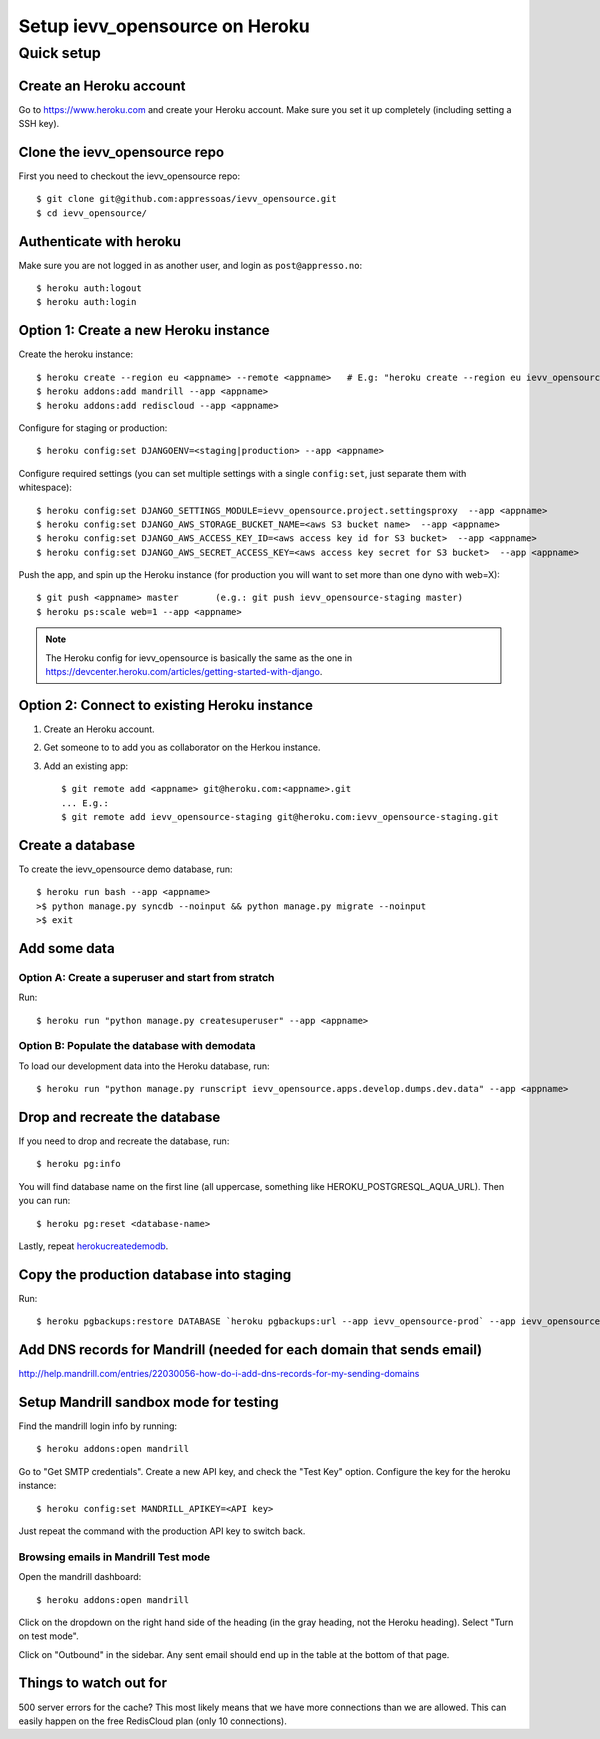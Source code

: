 ###################
Setup ievv_opensource on Heroku
###################


***********
Quick setup
***********

Create an Heroku account
========================
Go to https://www.heroku.com and create your Heroku account. Make sure you set it up completely (including setting a SSH key).


Clone the ievv_opensource repo
==================
First you need to checkout the ievv_opensource repo::

    $ git clone git@github.com:appressoas/ievv_opensource.git
    $ cd ievv_opensource/


Authenticate with heroku
========================
Make sure you are not logged in as another user, and login as ``post@appresso.no``::

    $ heroku auth:logout
    $ heroku auth:login


Option 1: Create a new Heroku instance
======================================
Create the heroku instance::

    $ heroku create --region eu <appname> --remote <appname>   # E.g: "heroku create --region eu ievv_opensource-staging --remote ievv_opensource-staging"
    $ heroku addons:add mandrill --app <appname>
    $ heroku addons:add rediscloud --app <appname>

Configure for staging or production::

    $ heroku config:set DJANGOENV=<staging|production> --app <appname>

Configure required settings (you can set multiple settings with a single
``config:set``, just separate them with whitespace)::

    $ heroku config:set DJANGO_SETTINGS_MODULE=ievv_opensource.project.settingsproxy  --app <appname>
    $ heroku config:set DJANGO_AWS_STORAGE_BUCKET_NAME=<aws S3 bucket name>  --app <appname>
    $ heroku config:set DJANGO_AWS_ACCESS_KEY_ID=<aws access key id for S3 bucket>  --app <appname>
    $ heroku config:set DJANGO_AWS_SECRET_ACCESS_KEY=<aws access key secret for S3 bucket>  --app <appname>

Push the app, and spin up the Heroku instance (for production you will
want to set more than one dyno with web=X)::

    $ git push <appname> master       (e.g.: git push ievv_opensource-staging master)
    $ heroku ps:scale web=1 --app <appname>

.. note::

    The Heroku config for ievv_opensource is basically the same as the one
    in https://devcenter.heroku.com/articles/getting-started-with-django.


Option 2: Connect to existing Heroku instance
=============================================
1. Create an Heroku account.
2. Get someone to to add you as collaborator on the Herkou instance.
3. Add an existing app::

    $ git remote add <appname> git@heroku.com:<appname>.git
    ... E.g.:
    $ git remote add ievv_opensource-staging git@heroku.com:ievv_opensource-staging.git


.. _herokucreatedemodb:

Create a database
=================
To create the ievv_opensource demo database, run::

    $ heroku run bash --app <appname>
    >$ python manage.py syncdb --noinput && python manage.py migrate --noinput
    >$ exit


Add some data
=============

Option A: Create a superuser and start from stratch
---------------------------------------------------
Run::

    $ heroku run "python manage.py createsuperuser" --app <appname>


Option B: Populate the database with demodata
---------------------------------------------
To load our development data into the Heroku database, run::

    $ heroku run "python manage.py runscript ievv_opensource.apps.develop.dumps.dev.data" --app <appname>


Drop and recreate the database
==============================
If you need to drop and recreate the database, run::

    $ heroku pg:info

You will find database name on the first line (all uppercase, something like HEROKU_POSTGRESQL_AQUA_URL). Then you can run::

    $ heroku pg:reset <database-name>

Lastly, repeat herokucreatedemodb_.



Copy the production database into staging
=========================================

Run::

    $ heroku pgbackups:restore DATABASE `heroku pgbackups:url --app ievv_opensource-prod` --app ievv_opensource-staging



Add DNS records for Mandrill (needed for each domain that sends email)
======================================================================
http://help.mandrill.com/entries/22030056-how-do-i-add-dns-records-for-my-sending-domains


Setup Mandrill sandbox mode for testing
=======================================
Find the mandrill login info by running::

    $ heroku addons:open mandrill

Go to "Get SMTP credentials". Create a new API key, and check the "Test Key" option.
Configure the key for the heroku instance::

    $ heroku config:set MANDRILL_APIKEY=<API key>

Just repeat the command with the production API key to switch back.


Browsing emails in Mandrill Test mode
-------------------------------------

Open the mandrill dashboard::

    $ heroku addons:open mandrill

Click on the dropdown on the right hand side of the heading (in the gray heading, not the Heroku heading).
Select "Turn on test mode".

Click on "Outbound" in the sidebar. Any sent email should end up in the table at the bottom of that page.


Things to watch out for
=======================
500 server errors for the cache? This most likely means that we have more connections than we are allowed.
This can easily happen on the free RedisCloud plan (only 10 connections).
